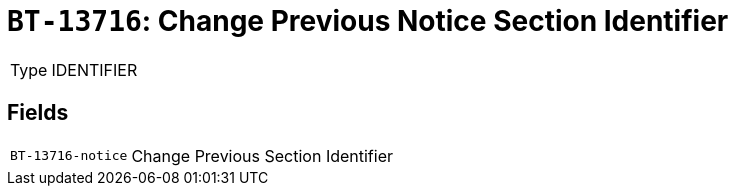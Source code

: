 = `BT-13716`: Change Previous Notice Section Identifier
:navtitle: Business Terms

[horizontal]
Type:: IDENTIFIER

== Fields
[horizontal]
  `BT-13716-notice`:: Change Previous Section Identifier
